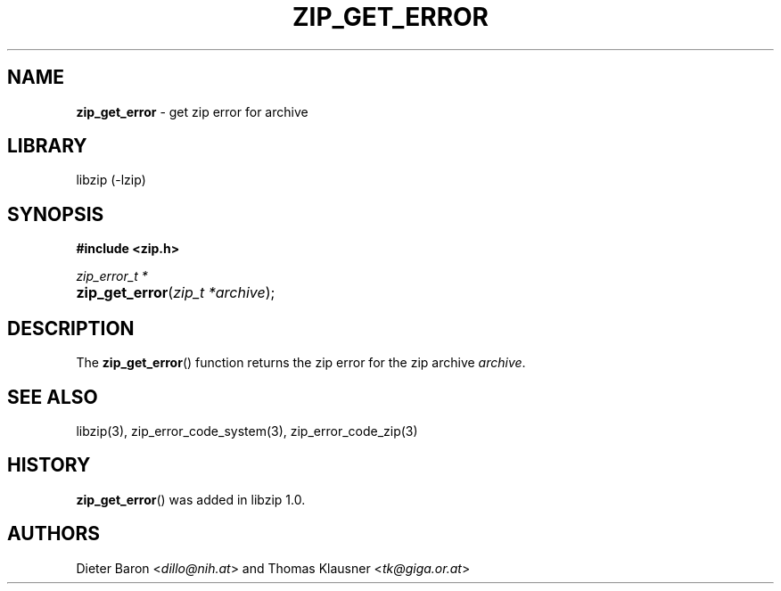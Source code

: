 .\" Automatically generated from an mdoc input file.  Do not edit.
.\" zip_get_error.mdoc -- get zip_error for archive
.\" Copyright (C) 2014-2017 Dieter Baron and Thomas Klausner
.\"
.\" This file is part of libzip, a library to manipulate ZIP archives.
.\" The authors can be contacted at <info@libzip.org>
.\"
.\" Redistribution and use in source and binary forms, with or without
.\" modification, are permitted provided that the following conditions
.\" are met:
.\" 1. Redistributions of source code must retain the above copyright
.\"    notice, this list of conditions and the following disclaimer.
.\" 2. Redistributions in binary form must reproduce the above copyright
.\"    notice, this list of conditions and the following disclaimer in
.\"    the documentation and/or other materials provided with the
.\"    distribution.
.\" 3. The names of the authors may not be used to endorse or promote
.\"    products derived from this software without specific prior
.\"    written permission.
.\"
.\" THIS SOFTWARE IS PROVIDED BY THE AUTHORS ``AS IS'' AND ANY EXPRESS
.\" OR IMPLIED WARRANTIES, INCLUDING, BUT NOT LIMITED TO, THE IMPLIED
.\" WARRANTIES OF MERCHANTABILITY AND FITNESS FOR A PARTICULAR PURPOSE
.\" ARE DISCLAIMED.  IN NO EVENT SHALL THE AUTHORS BE LIABLE FOR ANY
.\" DIRECT, INDIRECT, INCIDENTAL, SPECIAL, EXEMPLARY, OR CONSEQUENTIAL
.\" DAMAGES (INCLUDING, BUT NOT LIMITED TO, PROCUREMENT OF SUBSTITUTE
.\" GOODS OR SERVICES; LOSS OF USE, DATA, OR PROFITS; OR BUSINESS
.\" INTERRUPTION) HOWEVER CAUSED AND ON ANY THEORY OF LIABILITY, WHETHER
.\" IN CONTRACT, STRICT LIABILITY, OR TORT (INCLUDING NEGLIGENCE OR
.\" OTHERWISE) ARISING IN ANY WAY OUT OF THE USE OF THIS SOFTWARE, EVEN
.\" IF ADVISED OF THE POSSIBILITY OF SUCH DAMAGE.
.\"
.TH "ZIP_GET_ERROR" "3" "December 18, 2017" "NiH" "Library Functions Manual"
.nh
.if n .ad l
.SH "NAME"
\fBzip_get_error\fR
\- get zip error for archive
.SH "LIBRARY"
libzip (-lzip)
.SH "SYNOPSIS"
\fB#include <zip.h>\fR
.sp
\fIzip_error_t *\fR
.br
.PD 0
.HP 4n
\fBzip_get_error\fR(\fIzip_t\ *archive\fR);
.PD
.SH "DESCRIPTION"
The
\fBzip_get_error\fR()
function returns the zip error for the zip archive
\fIarchive\fR.
.SH "SEE ALSO"
libzip(3),
zip_error_code_system(3),
zip_error_code_zip(3)
.SH "HISTORY"
\fBzip_get_error\fR()
was added in libzip 1.0.
.SH "AUTHORS"
Dieter Baron <\fIdillo@nih.at\fR>
and
Thomas Klausner <\fItk@giga.or.at\fR>
